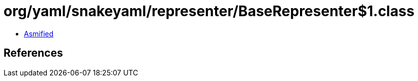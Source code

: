 = org/yaml/snakeyaml/representer/BaseRepresenter$1.class

 - link:BaseRepresenter$1-asmified.java[Asmified]

== References

